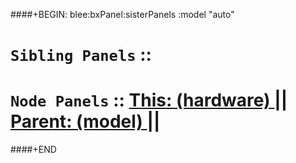 ####+BEGIN: blee:bxPanel:sisterPanels :model "auto"
*   =Sibling Panels=  :: 
*   =Node Panels=     ::  [[elisp:(blee:bnsm:panel-goto "../main/")][ *This: (hardware)* ]] || [[elisp:(blee:bnsm:panel-goto "../../main/")][ *Parent: (model)* ]] ||
####+END

